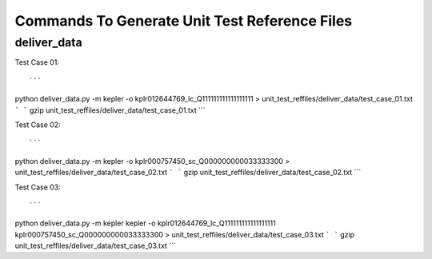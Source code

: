 Commands To Generate Unit Test Reference Files
**********************************************

deliver_data
============

Test Case 01::

```
python deliver_data.py -m kepler -o kplr012644769_lc_Q111111111111111111 > unit_test_reffiles/deliver_data/test_case_01.txt
```
```
gzip unit_test_reffiles/deliver_data/test_case_01.txt
```

Test Case 02::

```
python deliver_data.py -m kepler -o kplr000757450_sc_Q000000000033333300 > unit_test_reffiles/deliver_data/test_case_02.txt
```
```
gzip unit_test_reffiles/deliver_data/test_case_02.txt
```

Test Case 03::

```
python deliver_data.py -m kepler kepler -o kplr012644769_lc_Q111111111111111111 kplr000757450_sc_Q000000000033333300 > unit_test_reffiles/deliver_data/test_case_03.txt
```
```
gzip unit_test_reffiles/deliver_data/test_case_03.txt
```
